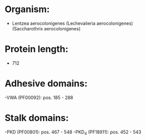 * Organism:
- Lentzea aerocolonigenes (Lechevalieria aerocolonigenes) (Saccharothrix aerocolonigenes)
* Protein length:
- 712
* Adhesive domains:
-VWA (PF00092): pos. 185 - 288
* Stalk domains:
-PKD (PF00801): pos. 467 - 548
-PKD_4 (PF18911): pos. 452 - 543

